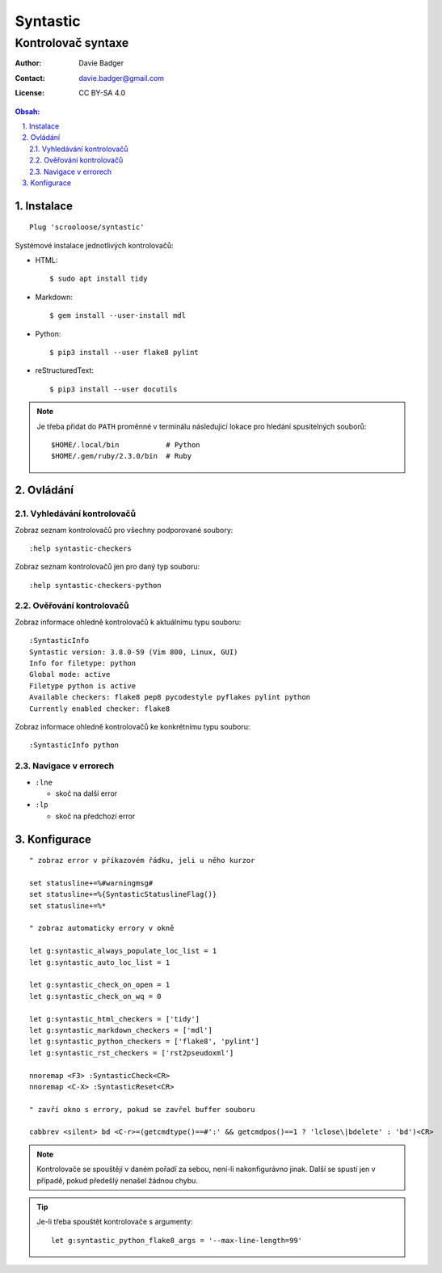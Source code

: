 ===========
 Syntastic
===========
---------------------
 Kontrolovač syntaxe
---------------------

:Author: Davie Badger
:Contact: davie.badger@gmail.com
:License: CC BY-SA 4.0

.. contents:: Obsah:

.. sectnum::
   :depth: 3
   :suffix: .

Instalace
=========

::

   Plug 'scrooloose/syntastic'

Systémové instalace jednotlivých kontrolovačů:

* HTML::

     $ sudo apt install tidy

* Markdown::

     $ gem install --user-install mdl

* Python::

     $ pip3 install --user flake8 pylint

* reStructuredText::

     $ pip3 install --user docutils


.. note::

   Je třeba přidat do ``PATH`` proměnné v terminálu následující lokace pro
   hledání spusitelných souborů::

      $HOME/.local/bin           # Python
      $HOME/.gem/ruby/2.3.0/bin  # Ruby

Ovládání
========

Vyhledávání kontrolovačů
------------------------

Zobraz seznam kontrolovačů pro všechny podporované soubory::

   :help syntastic-checkers

Zobraz seznam kontrolovačů jen pro daný typ souboru::

   :help syntastic-checkers-python

Ověřování kontrolovačů
----------------------

Zobraz informace ohledně kontrolovačů k aktuálnímu typu souboru::

   :SyntasticInfo
   Syntastic version: 3.8.0-59 (Vim 800, Linux, GUI)
   Info for filetype: python
   Global mode: active
   Filetype python is active
   Available checkers: flake8 pep8 pycodestyle pyflakes pylint python
   Currently enabled checker: flake8

Zobraz informace ohledně kontrolovačů ke konkrétnímu typu souboru::

   :SyntasticInfo python

Navigace v errorech
-------------------

* ``:lne``

  * skoč na další error

* ``:lp``

  * skoč na předchozí error

Konfigurace
===========

::

   " zobraz error v příkazovém řádku, jeli u něho kurzor

   set statusline+=%#warningmsg#
   set statusline+=%{SyntasticStatuslineFlag()}
   set statusline+=%*

   " zobraz automaticky errory v okně

   let g:syntastic_always_populate_loc_list = 1
   let g:syntastic_auto_loc_list = 1

   let g:syntastic_check_on_open = 1
   let g:syntastic_check_on_wq = 0

   let g:syntastic_html_checkers = ['tidy']
   let g:syntastic_markdown_checkers = ['mdl']
   let g:syntastic_python_checkers = ['flake8', 'pylint']
   let g:syntastic_rst_checkers = ['rst2pseudoxml']

   nnoremap <F3> :SyntasticCheck<CR>
   nnoremap <C-X> :SyntasticReset<CR>

   " zavří okno s errory, pokud se zavřel buffer souboru

   cabbrev <silent> bd <C-r>=(getcmdtype()==#':' && getcmdpos()==1 ? 'lclose\|bdelete' : 'bd')<CR>

.. note::

   Kontrolovače se spouštějí v daném pořadí za sebou, není-li nakonfigurávno
   jinak. Další se spustí jen v případě, pokud předešlý nenašel žádnou chybu.

.. tip::

   Je-li třeba spouštět kontrolovače s argumenty::

      let g:syntastic_python_flake8_args = '--max-line-length=99'
